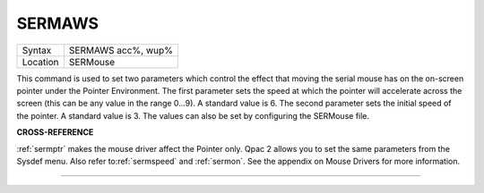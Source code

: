 ..  _sermaws:

SERMAWS
=======

+----------+-------------------------------------------------------------------+
| Syntax   |  SERMAWS acc%, wup%                                               |
+----------+-------------------------------------------------------------------+
| Location |  SERMouse                                                         |
+----------+-------------------------------------------------------------------+

This command is used to set two parameters which control the effect
that moving the serial mouse has on the on-screen pointer under the
Pointer Environment. The first parameter sets the speed at which the
pointer will accelerate across the screen (this can be any value in the
range 0...9). A standard value is 6. The second parameter sets the
initial speed of the pointer. A standard value is 3. The values can also
be set by configuring the SERMouse file.

**CROSS-REFERENCE**

:ref:`sermptr` makes the mouse driver affect the
Pointer only. Qpac 2 allows you to set the same parameters from the
Sysdef menu. Also refer to\ :ref:`sermspeed` and
:ref:`sermon`. See the appendix on Mouse Drivers
for more information.

--------------


